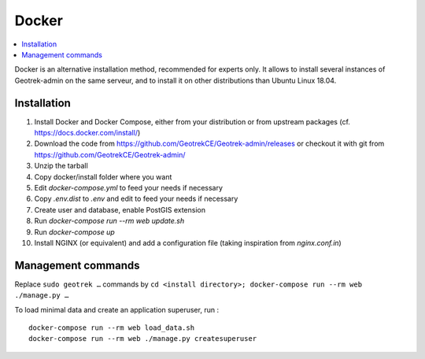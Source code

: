 .. _docker-section:

======
Docker
======

.. contents::
   :local:
   :depth: 2

Docker is an alternative installation method, recommended for experts only.
It allows to install several instances of Geotrek-admin on the same serveur,
and to install it on other distributions than Ubuntu Linux 18.04.


Installation
------------

1. Install Docker and Docker Compose, either from your distribution or from upstream packages
   (cf. https://docs.docker.com/install/)
2. Download the code from https://github.com/GeotrekCE/Geotrek-admin/releases
   or checkout it with git from https://github.com/GeotrekCE/Geotrek-admin/
3. Unzip the tarball
4. Copy docker/install folder where you want
5. Edit `docker-compose.yml` to feed your needs if necessary
6. Copy `.env.dist` to `.env` and edit to feed your needs if necessary
7. Create user and database, enable PostGIS extension
8. Run `docker-compose run --rm web update.sh`
9. Run `docker-compose up`
10. Install NGINX (or equivalent) and add a configuration file (taking inspiration from `nginx.conf.in`)

Management commands
-------------------

Replace ``sudo geotrek …`` commands by ``cd <install directory>; docker-compose run --rm web ./manage.py …``

To load minimal data and create an application superuser, run :

::

   docker-compose run --rm web load_data.sh
   docker-compose run --rm web ./manage.py createsuperuser
